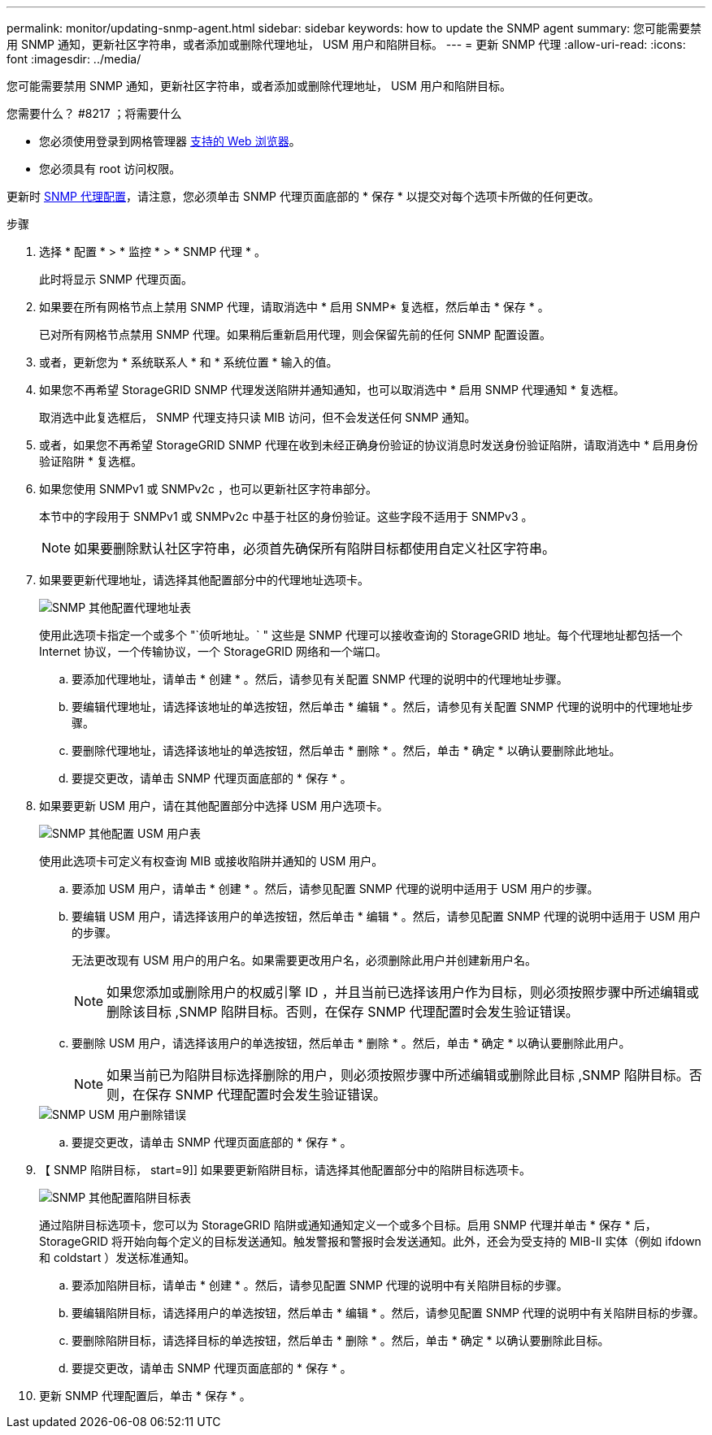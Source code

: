 ---
permalink: monitor/updating-snmp-agent.html 
sidebar: sidebar 
keywords: how to update the SNMP agent 
summary: 您可能需要禁用 SNMP 通知，更新社区字符串，或者添加或删除代理地址， USM 用户和陷阱目标。 
---
= 更新 SNMP 代理
:allow-uri-read: 
:icons: font
:imagesdir: ../media/


[role="lead"]
您可能需要禁用 SNMP 通知，更新社区字符串，或者添加或删除代理地址， USM 用户和陷阱目标。

.您需要什么？ #8217 ；将需要什么
* 您必须使用登录到网格管理器 xref:../admin/web-browser-requirements.adoc[支持的 Web 浏览器]。
* 您必须具有 root 访问权限。


更新时 xref:configuring-snmp-agent.adoc[SNMP 代理配置]，请注意，您必须单击 SNMP 代理页面底部的 * 保存 * 以提交对每个选项卡所做的任何更改。

.步骤
. 选择 * 配置 * > * 监控 * > * SNMP 代理 * 。
+
此时将显示 SNMP 代理页面。

. 如果要在所有网格节点上禁用 SNMP 代理，请取消选中 * 启用 SNMP* 复选框，然后单击 * 保存 * 。
+
已对所有网格节点禁用 SNMP 代理。如果稍后重新启用代理，则会保留先前的任何 SNMP 配置设置。

. 或者，更新您为 * 系统联系人 * 和 * 系统位置 * 输入的值。
. 如果您不再希望 StorageGRID SNMP 代理发送陷阱并通知通知，也可以取消选中 * 启用 SNMP 代理通知 * 复选框。
+
取消选中此复选框后， SNMP 代理支持只读 MIB 访问，但不会发送任何 SNMP 通知。

. 或者，如果您不再希望 StorageGRID SNMP 代理在收到未经正确身份验证的协议消息时发送身份验证陷阱，请取消选中 * 启用身份验证陷阱 * 复选框。
. 如果您使用 SNMPv1 或 SNMPv2c ，也可以更新社区字符串部分。
+
本节中的字段用于 SNMPv1 或 SNMPv2c 中基于社区的身份验证。这些字段不适用于 SNMPv3 。

+

NOTE: 如果要删除默认社区字符串，必须首先确保所有陷阱目标都使用自定义社区字符串。

. 如果要更新代理地址，请选择其他配置部分中的代理地址选项卡。
+
image::../media/snmp_other_configurations_agent_addresses_table.png[SNMP 其他配置代理地址表]

+
使用此选项卡指定一个或多个 "`侦听地址。` " 这些是 SNMP 代理可以接收查询的 StorageGRID 地址。每个代理地址都包括一个 Internet 协议，一个传输协议，一个 StorageGRID 网络和一个端口。

+
.. 要添加代理地址，请单击 * 创建 * 。然后，请参见有关配置 SNMP 代理的说明中的代理地址步骤。
.. 要编辑代理地址，请选择该地址的单选按钮，然后单击 * 编辑 * 。然后，请参见有关配置 SNMP 代理的说明中的代理地址步骤。
.. 要删除代理地址，请选择该地址的单选按钮，然后单击 * 删除 * 。然后，单击 * 确定 * 以确认要删除此地址。
.. 要提交更改，请单击 SNMP 代理页面底部的 * 保存 * 。


. 如果要更新 USM 用户，请在其他配置部分中选择 USM 用户选项卡。
+
image::../media/snmp_other_config_usm_users_table.png[SNMP 其他配置 USM 用户表]

+
使用此选项卡可定义有权查询 MIB 或接收陷阱并通知的 USM 用户。

+
.. 要添加 USM 用户，请单击 * 创建 * 。然后，请参见配置 SNMP 代理的说明中适用于 USM 用户的步骤。
.. 要编辑 USM 用户，请选择该用户的单选按钮，然后单击 * 编辑 * 。然后，请参见配置 SNMP 代理的说明中适用于 USM 用户的步骤。
+
无法更改现有 USM 用户的用户名。如果需要更改用户名，必须删除此用户并创建新用户名。

+

NOTE: 如果您添加或删除用户的权威引擎 ID ，并且当前已选择该用户作为目标，则必须按照步骤中所述编辑或删除该目标 ,SNMP 陷阱目标。否则，在保存 SNMP 代理配置时会发生验证错误。

.. 要删除 USM 用户，请选择该用户的单选按钮，然后单击 * 删除 * 。然后，单击 * 确定 * 以确认要删除此用户。
+

NOTE: 如果当前已为陷阱目标选择删除的用户，则必须按照步骤中所述编辑或删除此目标 ,SNMP 陷阱目标。否则，在保存 SNMP 代理配置时会发生验证错误。

+
image::../media/snmp_usm_user_remove_error.png[SNMP USM 用户删除错误]

.. 要提交更改，请单击 SNMP 代理页面底部的 * 保存 * 。


. 【 SNMP 陷阱目标， start=9]] 如果要更新陷阱目标，请选择其他配置部分中的陷阱目标选项卡。
+
image::../media/snmp_other_config_trap_dest_table.png[SNMP 其他配置陷阱目标表]

+
通过陷阱目标选项卡，您可以为 StorageGRID 陷阱或通知通知定义一个或多个目标。启用 SNMP 代理并单击 * 保存 * 后， StorageGRID 将开始向每个定义的目标发送通知。触发警报和警报时会发送通知。此外，还会为受支持的 MIB-II 实体（例如 ifdown 和 coldstart ）发送标准通知。

+
.. 要添加陷阱目标，请单击 * 创建 * 。然后，请参见配置 SNMP 代理的说明中有关陷阱目标的步骤。
.. 要编辑陷阱目标，请选择用户的单选按钮，然后单击 * 编辑 * 。然后，请参见配置 SNMP 代理的说明中有关陷阱目标的步骤。
.. 要删除陷阱目标，请选择目标的单选按钮，然后单击 * 删除 * 。然后，单击 * 确定 * 以确认要删除此目标。
.. 要提交更改，请单击 SNMP 代理页面底部的 * 保存 * 。


. 更新 SNMP 代理配置后，单击 * 保存 * 。

